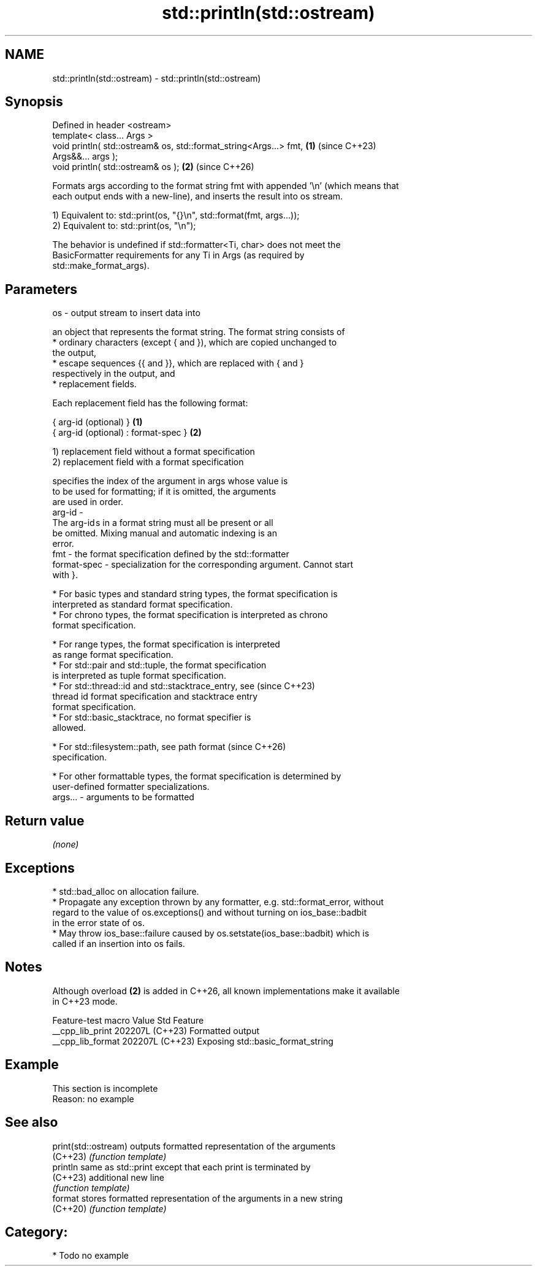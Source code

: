 .TH std::println(std::ostream) 3 "2024.06.10" "http://cppreference.com" "C++ Standard Libary"
.SH NAME
std::println(std::ostream) \- std::println(std::ostream)

.SH Synopsis
   Defined in header <ostream>
   template< class... Args >
   void println( std::ostream& os, std::format_string<Args...> fmt,   \fB(1)\fP (since C++23)
   Args&&... args );
   void println( std::ostream& os );                                  \fB(2)\fP (since C++26)

   Formats args according to the format string fmt with appended '\\n' (which means that
   each output ends with a new-line), and inserts the result into os stream.

   1) Equivalent to: std::print(os, "{}\\n", std::format(fmt, args...));
   2) Equivalent to: std::print(os, "\\n");

   The behavior is undefined if std::formatter<Ti, char> does not meet the
   BasicFormatter requirements for any Ti in Args (as required by
   std::make_format_args).

.SH Parameters

   os      - output stream to insert data into

             an object that represents the format string. The format string consists of
               * ordinary characters (except { and }), which are copied unchanged to
                 the output,
               * escape sequences {{ and }}, which are replaced with { and }
                 respectively in the output, and
               * replacement fields.

             Each replacement field has the following format:

             { arg-id (optional) }               \fB(1)\fP
             { arg-id (optional) : format-spec } \fB(2)\fP

             1) replacement field without a format specification
             2) replacement field with a format specification

                           specifies the index of the argument in args whose value is
                           to be used for formatting; if it is omitted, the arguments
                           are used in order.
             arg-id      -
                           The arg-id s in a format string must all be present or all
                           be omitted. Mixing manual and automatic indexing is an
                           error.
   fmt     -               the format specification defined by the std::formatter
             format-spec - specialization for the corresponding argument. Cannot start
                           with }.

               * For basic types and standard string types, the format specification is
                 interpreted as standard format specification.
               * For chrono types, the format specification is interpreted as chrono
                 format specification.

               * For range types, the format specification is interpreted
                 as range format specification.
               * For std::pair and std::tuple, the format specification
                 is interpreted as tuple format specification.
               * For std::thread::id and std::stacktrace_entry, see       (since C++23)
                 thread id format specification and stacktrace entry
                 format specification.
               * For std::basic_stacktrace, no format specifier is
                 allowed.

               * For std::filesystem::path, see path format               (since C++26)
                 specification.

               * For other formattable types, the format specification is determined by
                 user-defined formatter specializations.
   args... - arguments to be formatted

.SH Return value

   \fI(none)\fP

.SH Exceptions

     * std::bad_alloc on allocation failure.
     * Propagate any exception thrown by any formatter, e.g. std::format_error, without
       regard to the value of os.exceptions() and without turning on ios_base::badbit
       in the error state of os.
     * May throw ios_base::failure caused by os.setstate(ios_base::badbit) which is
       called if an insertion into os fails.

.SH Notes

   Although overload \fB(2)\fP is added in C++26, all known implementations make it available
   in C++23 mode.

   Feature-test macro  Value    Std                Feature
   __cpp_lib_print    202207L (C++23) Formatted output
   __cpp_lib_format   202207L (C++23) Exposing std::basic_format_string

.SH Example

    This section is incomplete
    Reason: no example

.SH See also

   print(std::ostream) outputs formatted representation of the arguments
   (C++23)             \fI(function template)\fP
   println             same as std::print except that each print is terminated by
   (C++23)             additional new line
                       \fI(function template)\fP
   format              stores formatted representation of the arguments in a new string
   (C++20)             \fI(function template)\fP

.SH Category:
     * Todo no example
